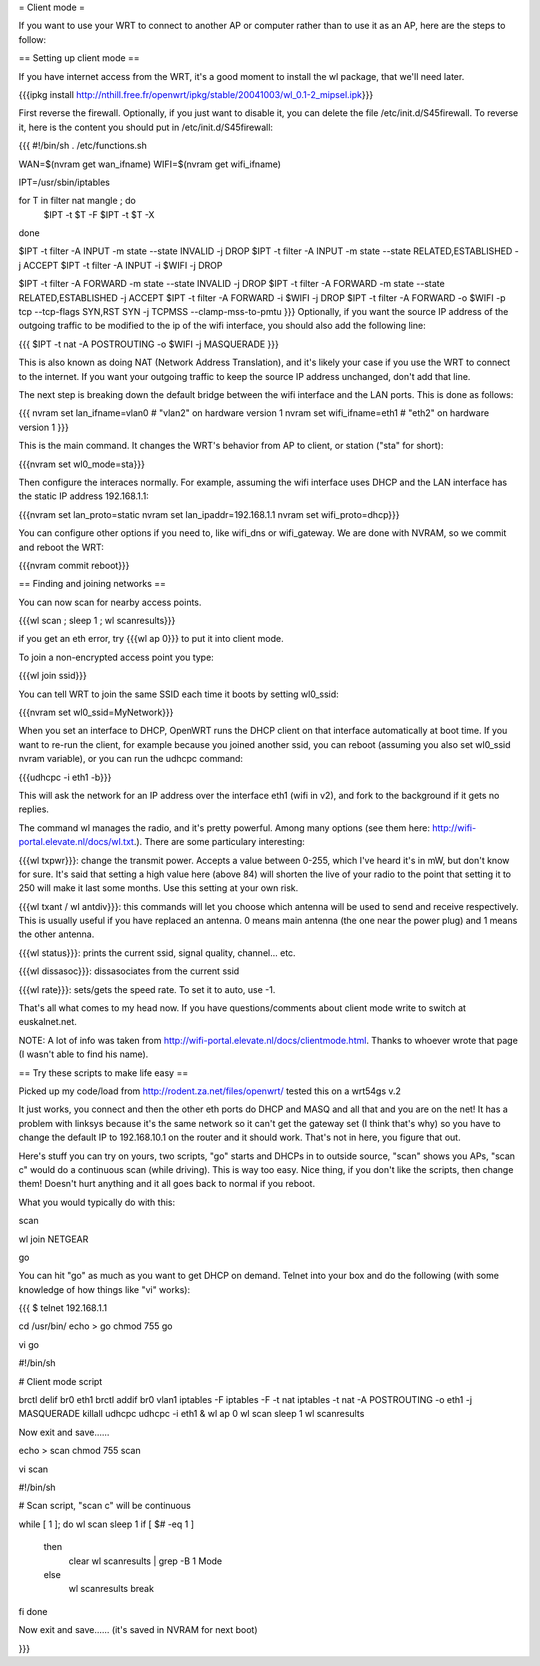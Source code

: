 = Client mode =

If you want to use your WRT to connect to another AP or computer rather than to use it as an AP, here are the steps to follow:

== Setting up client mode ==

If you have internet access from the WRT, it's a good moment to install the wl package, that we'll need later.

{{{ipkg install http://nthill.free.fr/openwrt/ipkg/stable/20041003/wl_0.1-2_mipsel.ipk}}}

First reverse the firewall. Optionally, if you just want to disable it, you can delete the file /etc/init.d/S45firewall.
To reverse it, here is the content you should put in /etc/init.d/S45firewall:

{{{
#!/bin/sh
. /etc/functions.sh

WAN=$(nvram get wan_ifname)
WIFI=$(nvram get wifi_ifname)

IPT=/usr/sbin/iptables

for T in filter nat mangle ; do
  $IPT -t $T -F
  $IPT -t $T -X
done

$IPT -t filter -A INPUT -m state --state INVALID -j DROP
$IPT -t filter -A INPUT -m state --state RELATED,ESTABLISHED -j ACCEPT
$IPT -t filter -A INPUT -i $WIFI -j DROP

$IPT -t filter -A FORWARD -m state --state INVALID -j DROP
$IPT -t filter -A FORWARD -m state --state RELATED,ESTABLISHED -j ACCEPT
$IPT -t filter -A FORWARD -i $WIFI -j DROP
$IPT -t filter -A FORWARD -o $WIFI -p tcp --tcp-flags SYN,RST SYN -j TCPMSS --clamp-mss-to-pmtu
}}}
Optionally, if you want the source IP address of the outgoing traffic to be modified to the ip of the wifi interface, you should also add the following line:

{{{ $IPT -t nat -A POSTROUTING -o $WIFI -j MASQUERADE }}}

This is also known as doing NAT (Network Address Translation), and it's likely your case if you use the WRT to connect to the internet. If you want your outgoing traffic to keep the source IP address unchanged, don't add that line.

The next step is breaking down the default bridge between the wifi interface and the LAN ports. This is done as follows:

{{{
nvram set lan_ifname=vlan0		#  "vlan2" on hardware version 1
nvram set wifi_ifname=eth1		#  "eth2" on hardware version 1
}}}

This is the main command. It changes the WRT's behavior from AP to client, or station ("sta" for short):

{{{nvram set wl0_mode=sta}}}

Then configure the interaces normally. For example, assuming the wifi interface uses DHCP and the LAN interface has the static IP address 192.168.1.1:

{{{nvram set lan_proto=static
nvram set lan_ipaddr=192.168.1.1
nvram set wifi_proto=dhcp}}}

You can configure other options if you need to, like wifi_dns or wifi_gateway. 
We are done with NVRAM, so we commit and reboot the WRT:

{{{nvram commit
reboot}}}

== Finding and joining networks ==

You can now scan for nearby access points.

{{{wl scan ; sleep 1 ; wl scanresults}}}

if you get an eth error, try {{{wl ap 0}}} to put it into client mode.

To join a non-encrypted access point you type:

{{{wl join ssid}}}

You can tell WRT to join the same SSID each time it boots by setting wl0_ssid:

{{{nvram set wl0_ssid=MyNetwork}}}

When you set an interface to DHCP, OpenWRT runs the DHCP client on that interface automatically at boot time. If you want to re-run the client, for example because you joined another ssid, you can reboot (assuming you also set wl0_ssid nvram variable), or you can run the udhcpc command:

{{{udhcpc -i eth1 -b}}}

This will ask the network for an IP address over the interface eth1 (wifi in v2), and fork to the background if it gets no replies.

The command wl manages the radio, and it's pretty powerful. Among many options (see them here: http://wifi-portal.elevate.nl/docs/wl.txt.). There are some  particulary interesting:

{{{wl txpwr}}}: change the transmit power. Accepts a value between 0-255, which I've heard it's in mW, but don't know for sure. It's said that setting a high value here (above 84) will shorten the live of your radio to the point that setting it to 250 will make it last some months. Use this setting at your own risk.

{{{wl txant / wl antdiv}}}: this commands will let you choose which antenna will be used to send and receive respectively. This is usually useful if you have replaced an antenna. 0 means main antenna (the one near the power plug) and 1 means the other antenna. 

{{{wl status}}}: prints the current ssid, signal quality, channel... etc.

{{{wl dissasoc}}}: dissasociates from the current ssid

{{{wl rate}}}: sets/gets the speed rate. To set it to auto, use -1.

That's all what comes to my head now. If you have questions/comments about client mode write to switch at euskalnet.net.

NOTE: A lot of info was taken from http://wifi-portal.elevate.nl/docs/clientmode.html. Thanks to whoever wrote that page (I wasn't able to find his name).


== Try these scripts to make life easy ==

Picked up my code/load from http://rodent.za.net/files/openwrt/ tested this on a wrt54gs v.2

It just works, you connect and then the other eth ports do DHCP and MASQ and all that and you are on the net! It has a problem with linksys because it's the same network so it can't get the gateway set (I think that's why) so you have to change the default IP to 192.168.10.1 on the router and it should work. That's not in here, you figure that out.

Here's stuff you can try on yours, two scripts, "go" starts and DHCPs in to  outside source, "scan" shows you APs, "scan c" would do a continuous scan (while driving). This is way too easy. Nice thing, if you don't like the scripts, then change them! Doesn't hurt anything and it all goes back to normal if you reboot.

What you would typically do with this:

scan

wl join NETGEAR

go

You can hit "go" as much as you want to get DHCP on demand. Telnet into your box and do the following (with some knowledge of how things like "vi" works):

{{{
$ telnet 192.168.1.1

cd /usr/bin/
echo > go
chmod 755 go

vi go

#!/bin/sh

# Client mode script

brctl delif br0 eth1
brctl addif br0 vlan1
iptables -F
iptables -F -t nat
iptables -t nat -A POSTROUTING -o eth1 -j MASQUERADE
killall udhcpc
udhcpc -i eth1 &
wl ap 0
wl scan
sleep 1
wl scanresults

Now exit and save......

echo > scan
chmod 755 scan

vi scan

#!/bin/sh

# Scan script, "scan c" will be continuous

while [ 1 ]; do
wl scan
sleep 1
if [ $# -eq 1 ]
  then
    clear
    wl scanresults | grep -B 1 Mode
  else
    wl scanresults
    break
fi
done

Now exit and save...... (it's saved in NVRAM for next boot)

}}}
